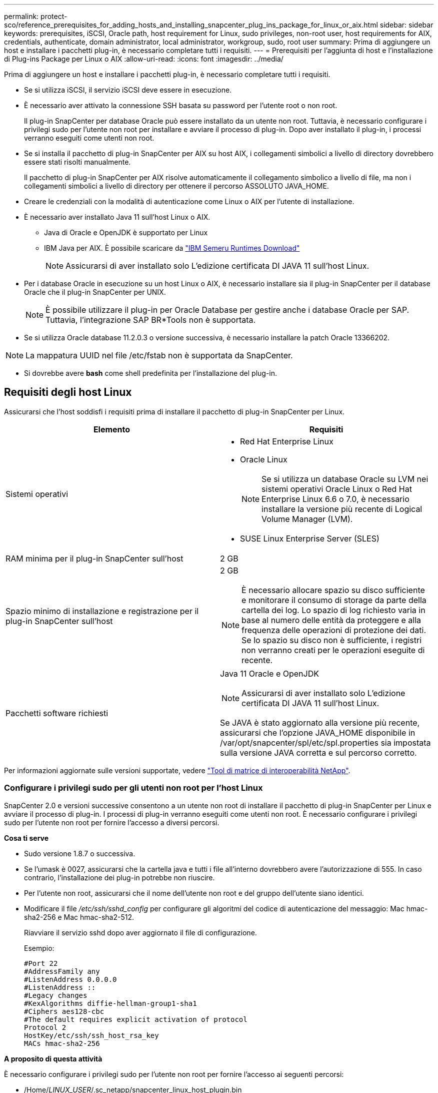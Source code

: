 ---
permalink: protect-sco/reference_prerequisites_for_adding_hosts_and_installing_snapcenter_plug_ins_package_for_linux_or_aix.html 
sidebar: sidebar 
keywords: prerequisites, iSCSI, Oracle path, host requirement for Linux, sudo privileges, non-root user, host requirements for AIX, credentials, authenticate, domain administrator, local administrator, workgroup, sudo, root user 
summary: Prima di aggiungere un host e installare i pacchetti plug-in, è necessario completare tutti i requisiti. 
---
= Prerequisiti per l'aggiunta di host e l'installazione di Plug-ins Package per Linux o AIX
:allow-uri-read: 
:icons: font
:imagesdir: ../media/


[role="lead"]
Prima di aggiungere un host e installare i pacchetti plug-in, è necessario completare tutti i requisiti.

* Se si utilizza iSCSI, il servizio iSCSI deve essere in esecuzione.
* È necessario aver attivato la connessione SSH basata su password per l'utente root o non root.
+
Il plug-in SnapCenter per database Oracle può essere installato da un utente non root. Tuttavia, è necessario configurare i privilegi sudo per l'utente non root per installare e avviare il processo di plug-in. Dopo aver installato il plug-in, i processi verranno eseguiti come utenti non root.

* Se si installa il pacchetto di plug-in SnapCenter per AIX su host AIX, i collegamenti simbolici a livello di directory dovrebbero essere stati risolti manualmente.
+
Il pacchetto di plug-in SnapCenter per AIX risolve automaticamente il collegamento simbolico a livello di file, ma non i collegamenti simbolici a livello di directory per ottenere il percorso ASSOLUTO JAVA_HOME.

* Creare le credenziali con la modalità di autenticazione come Linux o AIX per l'utente di installazione.
* È necessario aver installato Java 11 sull'host Linux o AIX.
+
** Java di Oracle e OpenJDK è supportato per Linux
** IBM Java per AIX. È possibile scaricare da https://developer.ibm.com/languages/java/semeru-runtimes/downloads/?version=11&os=AIX["IBM Semeru Runtimes Download"]
+

NOTE: Assicurarsi di aver installato solo L'edizione certificata DI JAVA 11 sull'host Linux.



* Per i database Oracle in esecuzione su un host Linux o AIX, è necessario installare sia il plug-in SnapCenter per il database Oracle che il plug-in SnapCenter per UNIX.
+

NOTE: È possibile utilizzare il plug-in per Oracle Database per gestire anche i database Oracle per SAP. Tuttavia, l'integrazione SAP BR*Tools non è supportata.

* Se si utilizza Oracle database 11.2.0.3 o versione successiva, è necessario installare la patch Oracle 13366202.



NOTE: La mappatura UUID nel file /etc/fstab non è supportata da SnapCenter.

* Si dovrebbe avere *bash* come shell predefinita per l'installazione del plug-in.




== Requisiti degli host Linux

Assicurarsi che l'host soddisfi i requisiti prima di installare il pacchetto di plug-in SnapCenter per Linux.

|===
| Elemento | Requisiti 


 a| 
Sistemi operativi
 a| 
* Red Hat Enterprise Linux
* Oracle Linux
+

NOTE: Se si utilizza un database Oracle su LVM nei sistemi operativi Oracle Linux o Red Hat Enterprise Linux 6.6 o 7.0, è necessario installare la versione più recente di Logical Volume Manager (LVM).

* SUSE Linux Enterprise Server (SLES)




 a| 
RAM minima per il plug-in SnapCenter sull'host
 a| 
2 GB



 a| 
Spazio minimo di installazione e registrazione per il plug-in SnapCenter sull'host
 a| 
2 GB


NOTE: È necessario allocare spazio su disco sufficiente e monitorare il consumo di storage da parte della cartella dei log. Lo spazio di log richiesto varia in base al numero delle entità da proteggere e alla frequenza delle operazioni di protezione dei dati. Se lo spazio su disco non è sufficiente, i registri non verranno creati per le operazioni eseguite di recente.



 a| 
Pacchetti software richiesti
 a| 
Java 11 Oracle e OpenJDK


NOTE: Assicurarsi di aver installato solo L'edizione certificata DI JAVA 11 sull'host Linux.

Se JAVA è stato aggiornato alla versione più recente, assicurarsi che l'opzione JAVA_HOME disponibile in /var/opt/snapcenter/spl/etc/spl.properties sia impostata sulla versione JAVA corretta e sul percorso corretto.

|===
Per informazioni aggiornate sulle versioni supportate, vedere https://imt.netapp.com/matrix/imt.jsp?components=121073;&solution=1257&isHWU&src=IMT["Tool di matrice di interoperabilità NetApp"^].



=== Configurare i privilegi sudo per gli utenti non root per l'host Linux

SnapCenter 2.0 e versioni successive consentono a un utente non root di installare il pacchetto di plug-in SnapCenter per Linux e avviare il processo di plug-in. I processi di plug-in verranno eseguiti come utenti non root. È necessario configurare i privilegi sudo per l'utente non root per fornire l'accesso a diversi percorsi.

*Cosa ti serve*

* Sudo versione 1.8.7 o successiva.
* Se l'umask è 0027, assicurarsi che la cartella java e tutti i file all'interno dovrebbero avere l'autorizzazione di 555. In caso contrario, l'installazione dei plug-in potrebbe non riuscire.
* Per l'utente non root, assicurarsi che il nome dell'utente non root e del gruppo dell'utente siano identici.
* Modificare il file _/etc/ssh/sshd_config_ per configurare gli algoritmi del codice di autenticazione del messaggio: Mac hmac-sha2-256 e Mac hmac-sha2-512.
+
Riavviare il servizio sshd dopo aver aggiornato il file di configurazione.

+
Esempio:

+
[listing]
----
#Port 22
#AddressFamily any
#ListenAddress 0.0.0.0
#ListenAddress ::
#Legacy changes
#KexAlgorithms diffie-hellman-group1-sha1
#Ciphers aes128-cbc
#The default requires explicit activation of protocol
Protocol 2
HostKey/etc/ssh/ssh_host_rsa_key
MACs hmac-sha2-256
----


*A proposito di questa attività*

È necessario configurare i privilegi sudo per l'utente non root per fornire l'accesso ai seguenti percorsi:

* /Home/_LINUX_USER_/.sc_netapp/snapcenter_linux_host_plugin.bin
* /Custom_location/NetApp/snapcenter/spl/installation/plugins/uninstall
* /Custom_location/NetApp/snapcenter/spl/bin/spl


*Fasi*

. Accedere all'host Linux su cui si desidera installare il pacchetto di plug-in SnapCenter per Linux.
. Aggiungere le seguenti righe al file /etc/sudoers usando l'utility visudo Linux.
+
[listing, subs="+quotes"]
----
Cmnd_Alias HPPLCMD = sha224:checksum_value== /home/_LINUX_USER_/.sc_netapp/snapcenter_linux_host_plugin.bin, /opt/NetApp/snapcenter/spl/installation/plugins/uninstall, /opt/NetApp/snapcenter/spl/bin/spl, /opt/NetApp/snapcenter/scc/bin/scc
Cmnd_Alias PRECHECKCMD = sha224:checksum_value== /home/_LINUX_USER_/.sc_netapp/Linux_Prechecks.sh
Cmnd_Alias CONFIGCHECKCMD = sha224:checksum_value== /opt/NetApp/snapcenter/spl/plugins/scu/scucore/configurationcheck/Config_Check.sh
Cmnd_Alias SCCMD = sha224:checksum_value== /opt/NetApp/snapcenter/spl/bin/sc_command_executor
Cmnd_Alias SCCCMDEXECUTOR =checksum_value== /opt/NetApp/snapcenter/scc/bin/sccCommandExecutor
_LINUX_USER_ ALL=(ALL) NOPASSWD:SETENV: HPPLCMD, PRECHECKCMD, CONFIGCHECKCMD, SCCCMDEXECUTOR, SCCMD
Defaults: _LINUX_USER_ !visiblepw
Defaults: _LINUX_USER_ !requiretty
----
+

NOTE: Se si dispone di una configurazione RAC, insieme agli altri comandi consentiti, aggiungere quanto segue al file /etc/sudoers: '/<crs_home>/bin/olsnodes'



È possibile ottenere il valore di _crs_home_ dal file _/etc/oracle/olr.loc_.

_LINUX_USER_ è il nome dell'utente non root creato.

È possibile ottenere il _checksum_value_ dal file *sc_unix_plugins_checksum.txt*, che si trova in:

* _C:\ProgramData\NetApp\SnapCenter\Package Repository\sc_unix_plugins_checksum.txt_ se il server SnapCenter è installato sull'host Windows.
* _/opt/NetApp/snapcenter/SnapManagerWeb/Repository/sc_unix_plugins_checksum.txt_ se il server SnapCenter è installato sull'host Linux.



IMPORTANT: L'esempio deve essere utilizzato solo come riferimento per la creazione di dati personali.



== Requisiti dell'host AIX

Assicurarsi che l'host soddisfi i requisiti prima di installare il pacchetto di plug-in SnapCenter per AIX.


NOTE: Il plug-in SnapCenter per UNIX, che fa parte del pacchetto plug-in SnapCenter per AIX, non supporta gruppi di volumi simultanei.

|===
| Elemento | Requisiti 


 a| 
Sistemi operativi
 a| 
AIX 7,1 o versione successiva



 a| 
RAM minima per il plug-in SnapCenter sull'host
 a| 
4 GB



 a| 
Spazio minimo di installazione e registrazione per il plug-in SnapCenter sull'host
 a| 
2 GB


NOTE: È necessario allocare spazio su disco sufficiente e monitorare il consumo di storage da parte della cartella dei log. Lo spazio di log richiesto varia in base al numero delle entità da proteggere e alla frequenza delle operazioni di protezione dei dati. Se lo spazio su disco non è sufficiente, i registri non verranno creati per le operazioni eseguite di recente.



 a| 
Pacchetti software richiesti
 a| 
Java 11 IBM Java

Se JAVA è stato aggiornato alla versione più recente, assicurarsi che l'opzione JAVA_HOME disponibile in /var/opt/snapcenter/spl/etc/spl.properties sia impostata sulla versione JAVA corretta e sul percorso corretto.

|===
Per informazioni aggiornate sulle versioni supportate, vedere https://imt.netapp.com/matrix/imt.jsp?components=121073;&solution=1257&isHWU&src=IMT["Tool di matrice di interoperabilità NetApp"^].



=== Configurare i privilegi sudo per gli utenti non root per l'host AIX

SnapCenter 4.4 e versioni successive consentono a un utente non root di installare il pacchetto di plug-in SnapCenter per AIX e di avviare il processo di plug-in. I processi di plug-in verranno eseguiti come utenti non root. È necessario configurare i privilegi sudo per l'utente non root per fornire l'accesso a diversi percorsi.

*Cosa ti serve*

* Sudo versione 1.8.7 o successiva.
* Se l'umask è 0027, assicurarsi che la cartella java e tutti i file all'interno dovrebbero avere l'autorizzazione di 555. In caso contrario, l'installazione dei plug-in potrebbe non riuscire.
* Modificare il file _/etc/ssh/sshd_config_ per configurare gli algoritmi del codice di autenticazione del messaggio: Mac hmac-sha2-256 e Mac hmac-sha2-512.
+
Riavviare il servizio sshd dopo aver aggiornato il file di configurazione.

+
Esempio:

+
[listing]
----
#Port 22
#AddressFamily any
#ListenAddress 0.0.0.0
#ListenAddress ::
#Legacy changes
#KexAlgorithms diffie-hellman-group1-sha1
#Ciphers aes128-cbc
#The default requires explicit activation of protocol
Protocol 2
HostKey/etc/ssh/ssh_host_rsa_key
MACs hmac-sha2-256
----


*A proposito di questa attività*

È necessario configurare i privilegi sudo per l'utente non root per fornire l'accesso ai seguenti percorsi:

* /Home/_AIX_USER_/.sc_netapp/snapcenter_aix_host_plugin.bsx
* /Custom_location/NetApp/snapcenter/spl/installation/plugins/uninstall
* /Custom_location/NetApp/snapcenter/spl/bin/spl


*Fasi*

. Accedere all'host AIX su cui si desidera installare il pacchetto plug-in SnapCenter per AIX.
. Aggiungere le seguenti righe al file /etc/sudoers usando l'utility visudo Linux.
+
[listing, subs="+quotes"]
----
Cmnd_Alias HPPACMD = sha224:checksum_value== /home/_AIX_USER_/.sc_netapp/snapcenter_aix_host_plugin.bsx,
/opt/NetApp/snapcenter/spl/installation/plugins/uninstall, /opt/NetApp/snapcenter/spl/bin/spl
Cmnd_Alias PRECHECKCMD = sha224:checksum_value== /home/_AIX_USER_/.sc_netapp/AIX_Prechecks.sh
Cmnd_Alias CONFIGCHECKCMD = sha224:checksum_value== /opt/NetApp/snapcenter/spl/plugins/scu/scucore/configurationcheck/Config_Check.sh
Cmnd_Alias SCCMD = sha224:checksum_value== /opt/NetApp/snapcenter/spl/bin/sc_command_executor
_AIX_USER_ ALL=(ALL) NOPASSWD:SETENV: HPPACMD, PRECHECKCMD, CONFIGCHECKCMD, SCCMD
Defaults: _AIX_USER_ !visiblepw
Defaults: _AIX_USER_ !requiretty
----
+

NOTE: Se si dispone di una configurazione RAC, insieme agli altri comandi consentiti, aggiungere quanto segue al file /etc/sudoers: '/<crs_home>/bin/olsnodes'



È possibile ottenere il valore di _crs_home_ dal file _/etc/oracle/olr.loc_.

_AIX_USER_ è il nome dell'utente non root creato.

È possibile ottenere il _checksum_value_ dal file *sc_unix_plugins_checksum.txt*, che si trova in:

* _C:\ProgramData\NetApp\SnapCenter\Package Repository\sc_unix_plugins_checksum.txt_ se il server SnapCenter è installato sull'host Windows.
* _/opt/NetApp/snapcenter/SnapManagerWeb/Repository/sc_unix_plugins_checksum.txt_ se il server SnapCenter è installato sull'host Linux.



IMPORTANT: L'esempio deve essere utilizzato solo come riferimento per la creazione di dati personali.



== Impostare le credenziali

SnapCenter utilizza le credenziali per autenticare gli utenti per le operazioni SnapCenter. Creare le credenziali per l'installazione del pacchetto plug-in su host Linux o AIX.

*A proposito di questa attività*

Le credenziali vengono create per l'utente root o per un utente non root che dispone dei privilegi di sudo per installare e avviare il processo di plug-in.

Per ulteriori informazioni, vedere: <<Configurare i privilegi sudo per gli utenti non root per l'host Linux>> oppure <<Configurare i privilegi sudo per gli utenti non root per l'host AIX>>

|===


| *Best practice:* sebbene sia consentito creare credenziali dopo la distribuzione degli host e l'installazione dei plug-in, la Best practice consiste nel creare credenziali dopo l'aggiunta di SVM, prima di distribuire gli host e installare i plug-in. 
|===
*Fasi*

. Nel riquadro di spostamento di sinistra, fare clic su *Impostazioni*.
. Nella pagina Impostazioni, fare clic su *credenziale*.
. Fare clic su *nuovo*.
. Nella pagina credenziale, immettere le informazioni sulle credenziali:
+
|===
| Per questo campo... | Eseguire questa operazione... 


 a| 
Nome della credenziale
 a| 
Immettere un nome per le credenziali.



 a| 
Nome utente/Password
 a| 
Immettere il nome utente e la password da utilizzare per l'autenticazione.

** Amministratore di dominio
+
Specificare l'amministratore di dominio sul sistema su cui si sta installando il plug-in SnapCenter. I formati validi per il campo Nome utente sono:

+
*** _NetBIOS/nome utente_
*** _Dominio FQDN/nome utente_


** Amministratore locale (solo per gruppi di lavoro)
+
Per i sistemi appartenenti a un gruppo di lavoro, specificare l'amministratore locale incorporato nel sistema in cui si installa il plug-in SnapCenter. È possibile specificare un account utente locale che appartiene al gruppo di amministratori locali se l'account utente dispone di privilegi elevati o se la funzione di controllo dell'accesso utente è disattivata sul sistema host. Il formato valido per il campo Nome utente è: _Nome utente_





 a| 
Modalità di autenticazione
 a| 
Selezionare la modalità di autenticazione che si desidera utilizzare.

A seconda del sistema operativo dell'host plug-in, selezionare Linux o AIX.



 a| 
Utilizzare i privilegi sudo
 a| 
Selezionare la casella di controllo *Usa privilegi sudo* se si stanno creando credenziali per un utente non root.

|===
. Fare clic su *OK*.


Al termine dell'impostazione delle credenziali, è possibile assegnare la manutenzione delle credenziali a un utente o a un gruppo di utenti nella pagina *utente e accesso*.



== Configurare le credenziali per un database Oracle

È necessario configurare le credenziali utilizzate per eseguire operazioni di protezione dei dati sui database Oracle.

*A proposito di questa attività*

È necessario esaminare i diversi metodi di autenticazione supportati per il database Oracle. Per ulteriori informazioni, vederelink:../install/concept_authentication_methods_for_your_credentials.html["Metodi di autenticazione per le credenziali"^].

Se si impostano le credenziali per singoli gruppi di risorse e il nome utente non dispone di privilegi di amministratore completi, il nome utente deve avere almeno privilegi di gruppo di risorse e di backup.

Se è stata attivata l'autenticazione del database Oracle, nella vista delle risorse viene visualizzata un'icona a forma di lucchetto rosso. È necessario configurare le credenziali del database per proteggere il database o aggiungerlo al gruppo di risorse per eseguire le operazioni di protezione dei dati.


NOTE: Se si specificano dettagli errati durante la creazione di una credenziale, viene visualizzato un messaggio di errore. Fare clic su *Annulla*, quindi riprovare.

*Fasi*

. Nel riquadro di spostamento di sinistra, fare clic su *risorse*, quindi selezionare il plug-in appropriato dall'elenco.
. Nella pagina Resources (risorse), selezionare *Database* dall'elenco *View* (Visualizza).
. Fare clic su image:../media/filter_icon.gif["icona del filtro"], quindi selezionare il nome host e il tipo di database per filtrare le risorse.
+
È quindi possibile fare clic su image:../media/filter_icon.gif["icona del filtro"] per chiudere il riquadro del filtro.

. Selezionare il database, quindi fare clic su *Impostazioni database* > *Configura database*.
. Nella sezione Configure database settings (Configura impostazioni database), dall'elenco a discesa *Use Existing Credential* (Usa credenziale esistente), selezionare la credenziale da utilizzare per eseguire i processi di protezione dei dati nel database Oracle.
+

NOTE: L'utente Oracle deve disporre dei privilegi sysdba.

+
È inoltre possibile creare una credenziale facendo clic su image:../media/add_icon_configure_database.gif["icona add (aggiungi) nella schermata di configurazione del database"].

. Nella sezione Configure ASM settings (Configura impostazioni ASM), dall'elenco a discesa *Use Existing Credential* (Usa credenziale esistente), selezionare la credenziale da utilizzare per eseguire i processi di protezione dei dati sull'istanza di ASM.
+

NOTE: L'utente ASM deve disporre del privilegio sysasm.

+
È inoltre possibile creare una credenziale facendo clic su image:../media/add_icon_configure_database.gif["icona add (aggiungi) nella schermata di configurazione del database"].

. Nella sezione Configure RMAN catalog settings (Configura impostazioni catalogo RMAN), dall'elenco a discesa *Use existing credential* (Usa credenziale esistente), selezionare la credenziale da utilizzare per eseguire i processi di protezione dei dati nel database del catalogo di Oracle Recovery Manager (RMAN).
+
È inoltre possibile creare una credenziale facendo clic su image:../media/add_icon_configure_database.gif["icona add (aggiungi) nella schermata di configurazione del database"].

+
Nel campo *TNSName*, immettere il nome del file TNS (transparent Network substrate) che verrà utilizzato dal server SnapCenter per comunicare con il database.

. Nel campo *Preferred RAC Nodes* (nodi RAC preferiti), specificare i nodi RAC (Real Application Cluster) preferiti per il backup.
+
I nodi preferiti possono essere uno o tutti i nodi del cluster in cui sono presenti le istanze del database RAC. L'operazione di backup viene attivata solo su questi nodi preferiti in ordine di preferenza.

+
In RAC One Node, nei nodi preferiti è elencato solo un nodo, che è il nodo in cui è attualmente ospitato il database.

+
Dopo il failover o il trasferimento del database RAC a un nodo, l'aggiornamento delle risorse nella pagina risorse SnapCenter rimuoverà l'host dall'elenco *Preferred RAC Node* (nodi RAC preferiti) in cui il database era stato ospitato in precedenza. Il nodo RAC in cui viene ricollocato il database viene elencato in *nodi RAC* e deve essere configurato manualmente come nodo RAC preferito.

+
Per ulteriori informazioni, vedere link:../protect-sco/task_define_a_backup_strategy_for_oracle_databases.html#preferred-nodes-in-rac-setup["Nodi preferiti nella configurazione RAC"^].

. Fare clic su *OK*.


